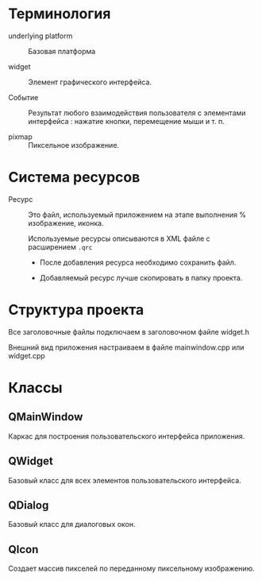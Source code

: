 * Терминология

- underlying platform :: Базовая платформа

- widget :: Элемент графического интерфейса.

- Событие :: Результат любого взаимодействия пользователя с элементами интерфейса : нажатие кнопки, перемещение мыши и т. п.

- pixmap :: Пиксельное изображение.

* Система ресурсов

- Ресурс :: Это файл, используемый приложением на этапе выполнения % изображение, иконка.

  Используемые ресурсы описываются в XML файле с расширением ~.qrc~
  - После добавления ресурса необходимо сохранить файл.

  - Добавляемый ресурс лучше скопировать в папку проекта.


* Структура проекта

Все заголовочные файлы подключаем в заголовочном файле widget.h

Внешний вид приложения настраиваем в файле mainwindow.cpp или widget.cpp


* Классы

** QMainWindow

Каркас для построения пользовательского интерфейса приложения.

** QWidget

Базовый класс для всех элементов пользовательского интерфейса.

** QDialog

Базовый класс для диалоговых окон.

** QIcon

Создает массив пикселей по переданному пиксельному изображению.

